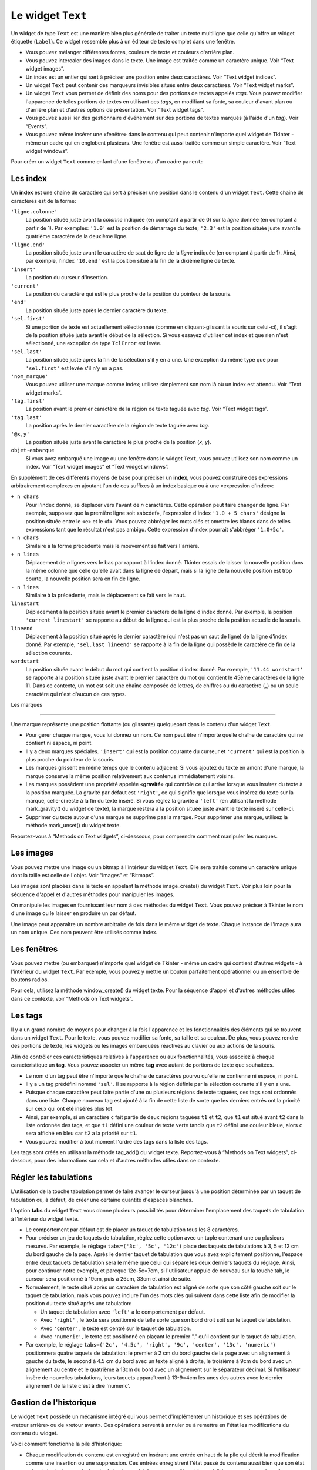 .. _TEXT:

******************
Le widget ``Text``
******************

Un widget de type ``Text`` est une manière bien plus générale de traiter un texte multiligne que celle qu'offre un widget étiquette (``Label``). Ce widget ressemble plus à un éditeur de texte complet dans une fenêtre.

* Vous pouvez mélanger différentes fontes, couleurs de texte et couleurs d'arrière plan.

* Vous pouvez intercaler des images dans le texte. Une image est traitée comme un caractère unique. Voir “Text widget images”.

* Un index est un entier qui sert à préciser une position entre deux caractères. Voir “Text widget indices”.

* Un widget ``Text`` peut contenir des marqueurs invisibles situés entre deux caractères. Voir “Text widget marks”.

* Un widget ``Text`` vous permet de définir des noms pour des portions de textes appelés *tags*. Vous pouvez modifier l'apparence de telles portions de textes en utilisant ces *tags*, en modifiant sa fonte, sa couleur d'avant plan ou d'arrière plan et d'autres options de présentation. Voir “Text widget tags”.

* Vous pouvez aussi lier des gestionnaire d'événement sur des portions de textes marqués (à l'aide d'un *tag*). Voir “Events”.

* Vous pouvez même insérer une «fenêtre» dans le contenu qui peut contenir n'importe quel widget de Tkinter - même un cadre qui en englobent plusieurs. Une fenêtre est aussi traitée comme un simple caractère. Voir “Text widget windows”. 

Pour créer un widget ``Text`` comme enfant d'une fenêtre ou d'un cadre ``parent``:

.. py:class:: Text(parent, option, ...)

        Ce constructeur retourne le nouveau widget ``Text`` créé. Ses options incluent:

        :arg autoseparators:
                Si l'option **undo** est positionné, l'option **autoseparators** contrôle si des séparateurs sont automatiquement ajoutés à la pile de l'historique de retour (*undo*) après chaque insertion ou suppression (si ``autoseparators=True``) ou non (si ``autoseparator=False``). Pour une vue d'ensemble du mécanisme d'historique, voir la section “The Text widget undo/redo stack”.
        :arg bg: 
                (ou **background**) La couleur d'arrière plan du widget. Voir “Colors”.
        :arg bd: 
                (ou **borderwidth**) L'épaisseur de la bordure du widget. 2 pixels par défaut. Voir “Dimensions”.
        :arg cursor: 
                Le pointeur de souris utilisée lorsque celle-ci est au dessus du widget. Voir “Cursors”.
        :arg exportselection: 
                Par défaut, le texte sélectionné à l'intérieur du widget est exporté vers le presse-papier du sytème. Utilisez ``exportselection=0`` pour supprimer ce comportement.
        :arg font: 
                La fonte de caractères par défaut utilisées pour le texte saisi dans le widget. Notez que vous pouvez utiliser plusieurs polices de caractères dans ce widget en utilisant les *tags* pour modifier les propriétés de portions de texte. Voir “Type fonts”.
        :arg fg: 
                (ou **foreground**) La couleur utilisée pour le texte (et les bitmaps) dans le widget. Vous pouvez modifier la couleur pour des portions de textes tagués; cette option fournie juste une couleur par défaut.
        :arg height: 
                La hauteur du widget en nombre de lignes (non en pixels!). La mesure dépend de la fonte de caractère courante.
        :arg highlightbackground: 
                La couleur de la ligne de mise en valeur du focus lorsque le widget ne l'a pas. Voir “Focus: routing keyboard input”.
        :arg highlightcolor: 
                La couleur de la ligne de mise en valeur du focus lorsque le widget l'obtient.
        :arg highlightthickness: 
                L'épaisseur de la ligne de mise en valeur du focus. 1 pixel pas défaut. Utilisez ``highlightthickness=0`` pour supprimer la mise en valeur du focus.
        :arg insertbackground: 
                La couleur du curseur d'insertion. ``'black'`` par défaut.
        :arg insertborderwidth: 
                L'épaisseur de la bordure 3d autour du curseur d'insertion. 0 par défaut.
        :arg insertofftime: 
                Cette option et la suivante contrôle le clignotement du curseur d'insertion. la première est la durée en millisecondes de disparition et la seconde sa durée d'apparition dans le clignotement. Les valeurs par défaut sont respectivement 300 et 600.
        :arg insertontime: 
        :arg insertwidth: 
                La largeur du curseur d'insertion (sa hauteur est déterminée par le plus haut élément de la ligne courante). 2 pixels par défaut.
        :arg maxundo:
                Cette option sert à régler le nombre maximum d'opérations mémorisées dans l'historique. Pour une vue d'ensemble du mécanisme de gestion de l'historique, voir “The Text widget undo/redo stack”. Utilisez la valeur -1 pour préciser un nombre illimité d'opérations mémorisées.
        :arg padx: 
                La taille des marges internes gauche et droite de la zone de texte. 1 pixels par défaut. Voir “Dimensions”.
        :arg pady: 
                La taille des marges internes haute et basse de la zone de texte. 1 pixels par défaut.
        :arg relief: 
                Le style de la bordure 3d du widget. ``'sunken'`` par défaut. Pour d'autre valeurs, voir “Relief styles”.
        :arg selectbackground: 
                La couleur d'arrière plan utilisée pour le texte sélectionné.
        :arg selectborderwidth: 
                L'épaisseur de la bordure qui entoure le texte sélectionné.
        :arg selectforeground: 
                La couleur du texte sélectionné.
        :arg spacing1: 
                Cette option précise la quantité d'espace vertical supplémentaire à mettre au dessus de chaque ligne de texte. Si la ligne est enveloppée (*wrap*) c'est à dire qu'un ou des retours de ligne sont automatiquement insérés pour que la ligne n'excède pas la largeur de la fenêtre, cet espace est ajouté avant la première ligne seulement. Sa valeur par défaut est 0.
        :arg spacing2: 
                Cette option précise la quantité d'espace vertical a ajouter entre deux lignes «logique» lorsque la ligne «physique» dont elles font partie a été enveloppée (*wrap* - voir l'option précédente pour les détails). Sa valeur par défaut est 0.
        :arg spacing3: 
                Cette option précise la quantité d'espace vertical supplémentaire à mettre en dessous de chaque «vrai» ligne de texte. Sa valeur par défaut est 0.
        :arg state: 
                Par défaut, un widget ``Text`` réagit aux saisies clavier ainsi qu'à la souris, c'est l'état ``'normal'``. Si vous utilisez ``state='disabled'``, le widget ne réagira plus et l'utilisateur ne pourra plus ajouter de contenu (ni vous par programmation).
        :arg tabs: 
                Cette option contrôle la façon dont le caractère Tab positionne le texte. Voir “Setting tabs in a Text widget”.
        :arg takefocus: 
                Par défaut, ce widget obtient le focus normalement (voir “Focus: routing keyboard input”). Utilisez ``takefocus=0`` si vous souhaitez désactiver ce comportement.
        :arg undo:
                Mettre cette option à ``True`` pour activer le mécanisme d'historique, ou à ``False`` pour le désactiver. Voir “The Text widget undo/redo stack”.
        :arg width: 
                La largeur du widget exprimée en nombre de caractères (non en pixels!), conformément à la police de caractères courante.
        :arg wrap: 
                Cette option contrôle l'affichage des lignes trop longues. Le comportement par défaut, ``wrap='char'``, est d'insérer des sauts de ligne «logique» au niveau d'un caractère arbitraire. Utilisez ``wrap='word'`` et les sauts de lignes seront insérés après le dernier mot qui tient dans la ligne. Enfin, utilisez ``wrap='none'`` si vous ne souhaitez pas que des sauts de ligne soit insérés, équipez alors le widget d'une barre de défilement horizontale.
        :arg xscrollcommand: 
                Pour associer à ce widget une barre de défilement horizontale, configurez cette option avec la méthode ``set()`` de la barre de défilement.
        :arg yscrollcommand: 
                Similaire à l'option précédente mais pour un défilement vertical.

Les index
=========

Un **index** est une chaîne de caractère qui sert à préciser une position dans le contenu d'un widget ``Text``. Cette chaîne de caractères est de la forme:

``'ligne.colonne'``
        La position située juste avant la *colonne* indiquée (en comptant à partir de 0) sur la *ligne* donnée (en comptant à partir de 1). Par exemples: ``'1.0'`` est la position de démarrage du texte; ``'2.3'`` est la position située juste avant le quatrième caractère de la deuxième ligne.

``'ligne.end'``
        La position située juste avant le caractère de saut de ligne de la *ligne* indiquée (en comptant à partir de 1). Ainsi, par exemple, l'index ``'10.end'`` est la position situé à la fin de la dixième ligne de texte.

``'insert'``
        La position du curseur d'insertion.

``'current'``
        La position du caractère qui est le plus proche de la position du pointeur de la souris.

``'end'``
        La position située juste après le dernier caractère du texte.

``'sel.first'``
        Si une portion de texte est actuellement sélectionnée (comme en cliquant-glissant la souris sur celui-ci), il s'agit de la position située juste avant le début de la sélection. Si vous essayez d'utiliser cet index et que rien n'est sélectionné, une exception de type ``TclError`` est levée.

``'sel.last'``
        La position située juste après la fin de la sélection s'il y en a une. Une exception du même type que pour ``'sel.first'`` est levée s'il n'y en a pas.

``'nom_marque'``
        Vous pouvez utiliser une marque comme index; utilisez simplement son nom là où un index est attendu. Voir “Text widget marks”. 

``'tag.first'``
        La position avant le premier caractère de la région de texte taguée avec *tag*. Voir “Text widget tags”. 

``'tag.last'``
        La position après le dernier caractère de la région de texte taguée avec *tag*.

``'@x,y'``
        La position située juste avant le caractère le plus proche de la position (*x*, *y*).

``objet-embarque``
        Si vous avez embarqué une image ou une fenêtre dans le widget ``Text``, vous pouvez utilisez son nom comme un index. Voir “Text widget images” et “Text widget windows”. 

En supplément de ces différents moyens de base pour préciser un **index**, vous pouvez construire des expressions arbitrairement complexes en ajoutant l'un de ces suffixes à un index basique ou à une «expression d'index»:

``+ n chars``
        Pour l'index donné, se déplacer vers l'avant de *n* caractères. Cette opération peut faire changer de ligne. Par exemple, supposez que la première ligne soit «abcdef», l'expression d'index ``'1.0 + 5 chars'`` désigne la position située entre le «e» et le «f». Vous pouvez abbréger les mots clés et omettre les blancs dans de telles expressions tant que le résultat n'est pas ambigu. Cette expression d'index pourrait s'abbréger ``'1.0+5c'``.

``- n chars``
        Similaire à la forme précédente mais le mouvement se fait vers l'arrière.

``+ n lines``
        Déplacement de *n* lignes vers le bas par rapport à l'index donné. Tkinter essais de laisser la nouvelle position dans la même colonne que celle qu'elle avait dans la ligne de départ, mais si la ligne de la nouvelle position est trop courte, la nouvelle position sera en fin de ligne.

``- n lines``
        Similaire à la précédente, mais le déplacement se fait vers le haut.

``linestart``
        Déplacement à la position située avant le premier caractère de la ligne d'index donné. Par exemple, la position ``'current linestart'`` se rapporte au début de la ligne qui est la plus proche de la position actuelle de la souris.

``lineend``
        Déplacement à la position situé après le dernier caractère (qui n'est pas un saut de ligne) de la ligne d'index donné. Par exemple, ``'sel.last lineend'`` se rapporte à la fin de la ligne qui possède le caractère de fin de la sélection courante.

``wordstart``
        La position située avant le début du mot qui contient la position d'index donné. Par exemple, ``'11.44 wordstart'`` se rapporte à la position située juste avant le premier caractère du mot qui contient le 45ème caractères de la ligne 11. Dans ce contexte, un mot est soit une chaîne composée de lettres, de chiffres ou du caractère (_) ou un seule caractère qui n'est d'aucun de ces types. 
    
Les marques

===========

Une marque représente une position flottante (ou glissante) quelquepart dans le contenu d'un widget ``Text``.

* Pour gérer chaque marque, vous lui donnez un nom. Ce nom peut être n'importe quelle chaîne de caractère qui ne contient ni espace, ni point.

* Il y a deux marques spéciales. ``'insert'`` qui est la position courante du curseur et ``'current'`` qui est la position la plus proche du pointeur de la souris.

* Les marques glissent en même temps que le contenu adjacent: Si vous ajoutez du texte en amont d'une marque, la marque conserve la même position relativement aux contenus immédiatement voisins.

* Les marques possèdent une propriété appelée «**gravité**» qui contrôle ce qui arrive lorsque vous insérez du texte à la position marquée. La gravité par défaut est ``'right'``, ce qui signifie que lorsque vous insérez du texte sur la marque, celle-ci reste à la fin du texte inséré. Si vous réglez la gravité à ``'left'`` (en utilisant la méthode mark_gravity() du widget de texte), la marque restera à la position située juste avant le texte inséré sur celle-ci.

* Supprimer du texte autour d'une marque ne supprime pas la marque. Pour supprimer une marque, utilisez la méthode mark_unset() du widget texte.

Reportez-vous à “Methods on Text widgets”, ci-desssous, pour comprendre comment manipuler les marques.

Les images
==========

Vous pouvez mettre une image ou un bitmap à l'intérieur du widget ``Text``. Elle sera traitée comme un caractère unique dont la taille est celle de l'objet. Voir “Images” et “Bitmaps”.

Les images sont placées dans le texte en appelant la méthode image_create() du widget ``Text``. Voir plus loin pour la séquence d'appel et d'autres méthodes pour manipuler les images.

On manipule les images en fournissant leur nom à des méthodes du widget ``Text``. Vous pouvez préciser à Tkinter le nom d'une image ou le laisser en produire un par défaut.

Une image peut apparaître un nombre arbitraire de fois dans le même widget de texte. Chaque instance de l'image aura un nom unique. Ces nom peuvent être utilisés comme index.

Les fenêtres
============

Vous pouvez mettre (ou embarquer) n'importe quel widget de Tkinter - même un cadre qui contient d'autres widgets - à l'intérieur du widget ``Text``. Par exemple, vous pouvez y mettre un bouton parfaitement opérationnel ou un ensemble de boutons radios.

Pour cela, utilisez la méthode window_create() du widget texte. Pour la séquence d'appel et d'autres méthodes utiles dans ce contexte, voir “Methods on Text widgets”. 

Les tags
========

Il y a un grand nombre de moyens pour changer à la fois l'apparence et les fonctionnalités des éléments qui se trouvent dans un widget ``Text``. Pour le texte, vous pouvez modifier sa fonte, sa taille et sa couleur. De plus, vous pouvez rendre des portions de texte, les widgets ou les images embarquées réactives au clavier ou aux actions de la souris.

Afin de contrôler ces caractéristiques relatives à l'apparence ou aux fonctionnalités, vous associez à chaque caractéristique un **tag**. Vous pouvez associer un même **tag** avec autant de portions de texte que souhaitées.

* Le nom d'un tag peut être n'importe quelle chaîne de caractères pourvu qu'elle ne contienne ni espace, ni point.

* Il y a un tag prédéfini nommé ``'sel'``. Il se rapporte à la région définie par la sélection courante s'il y en a une.

* Puisque chaque caractère peut faire partie d'une ou plusieurs régions de texte taguées, ces tags sont ordonnés dans une liste. Chaque nouveau tag est ajouté à la fin de cette liste de sorte que les derniers entrés ont la priorité sur ceux qui ont été insérés plus tôt.

* Ainsi, par exemple, si un caractère ``c`` fait partie de deux régions taguées ``t1`` et ``t2``, que ``t1`` est situé avant ``t2`` dans la liste ordonnée des tags, et que ``t1`` défini une couleur de texte verte tandis que ``t2`` défini une couleur bleue, alors ``c`` sera affiché en bleu car ``t2`` a la priorité sur ``t1``.

* Vous pouvez modifier à tout moment l'ordre des tags dans la liste des tags.

Les tags sont créés en utilisant la méthode tag_add() du widget texte. Reportez-vous à “Methods on Text widgets”, ci-dessous, pour des informations sur cela et d'autres méthodes utiles dans ce contexte.

Régler les tabulations
======================

L'utilisation de la touche tabulation permet de faire avancer le curseur jusqu'à une position déterminée par un taquet de tabulation ou, à défaut, de créer une certaine quantité d'espaces blanches.

L'option **tabs** du widget ``Text`` vous donne plusieurs possibilités pour déterminer l'emplacement des taquets de tabulation à l'intérieur du widget texte.

* Le comportement par défaut est de placer un taquet de tabulation tous les 8 caractères.

* Pour préciser un jeu de taquets de tabulation, réglez cette option avec un tuple contenant une ou plusieurs mesures. Par exemple, le réglage ``tabs=('3c', '5c', '12c')`` place des taquets de tabulations à 3, 5 et 12 cm du bord gauche de la page. Après le dernier taquet de tabulation que vous avez explicitement positionné, l'espace entre deux taquets de tabulation sera le même que celui qui sépare les deux derniers taquets du réglage. Ainsi, pour continuer notre exemple, et parcque 12c-5c=7cm, si l'utilisateur appuie de nouveau sur la touche tab, le curseur sera positionné à 19cm, puis à 26cm, 33cm et ainsi de suite.

* Normalement, le texte situé après un caractère de tabulation est aligné de sorte que son côté gauche soit sur le taquet de tabulation, mais vous pouvez inclure l'un des mots clés qui suivent dans cette liste afin de modifier la position du texte situé après une tabulation:

  + Un taquet de tabulation avec ``'left'`` a le comportement par défaut.

  + Avec ``'right'`` , le texte sera positionné de telle sorte que son bord droit soit sur le taquet de tabulation.

  + Avec ``'center'``, le texte est centré sur le taquet de tabulation.

  + Avec ``'numeric'``, le texte est positionné en plaçant le premier "." qu'il contient sur le taquet de tabulation.

* Par exemple, le réglage ``tabs=('2c', '4.5c', 'right', '9c', 'center', '13c', 'numeric')`` positionnera quatre taquets de tabulation: le premier à 2 cm du bord gauche de la page avec un alignement à gauche du texte, le second à 4.5 cm du bord avec un texte aligné à droite, le troisième à 9cm du bord avec un alignement au centre et le quatrième à 13cm du bord avec un alignement sur le séparateur décimal. Si l'utilisateur insère de nouvelles tabulations, leurs taquets apparaîtront à 13-9=4cm les unes des autres avec le dernier alignement de la liste c'est à dire 'numeric'.
    
Gestion de l'historique
=======================

Le widget ``Text`` possède un mécanisme intégré qui vous permet d'implémenter un historique et ses opérations de «retour arrière» ou de «retour avant». Ces opérations servent à annuler ou à remettre en l'état les modifications du contenu du widget.

Voici comment fonctionne la pile d'historique:

* Chaque modification du contenu est enregistré en insérant une entrée en haut de la pile qui décrit la modification comme une insertion ou une suppression. Ces entrées enregistrent l'état passé du contenu aussi bien que son état présent: Le texte supprimé ou inséré est enregistré avec sa position et la modalité: suppression ou insertion.

* Votre programme peut aussi mettre en haut de la pile une entrée spéciale appelée séparateur.

* Une opération «retour arrière» (*undo*) modifie le contenu de l'éditeur jusqu'à ce qu'il soit dans l'état où il se trouvait à un certain point. Pour réaliser cela, l'éditeur reprend une à une les entrées de la pile (du haut vers le bas) et les «rejoue à l'envers» jusqu'à ce qu'il tombe sur un séparateur ou sur le fond de la pile.

* Il faut ajouter que Tkinter mémorise combien d'entrées de la pile ont été rétablies dans l'opération de retour arrière, jusqu'à ce que d'autres opérations d'édition aient modifié le contenu de l'éditeur.

* Une opération de «retour avant» ne peut fonctionner que si l'éditeur n'a pas été modifié depuis la dernière opération de «retour arrière». Dans ce cas, il réapplique toutes les opérations précédemment annulées.

Les méthodes utilisées pour implémenter la pile d'historique sont principalement edit_redo, edit_separator, et edit_undo; elles sont détaillées dans "Methods on Text widgets”. Le mécanisme d'historique n'est pas activé par défaut; vous devez mettre à ``True`` l'option **undo** du widet ``Text`` pour l'activer.

Méthodes du widget ``Text``
===========================

Les méthodes qui suivent sont disponibles sur tout widget de type ``Text``:

.. hlist::
        :columns: 4

        * :py:meth:`~Text.bbox`
        * :py:meth:`~Text.compare`
        * :py:meth:`~Text.delete`
        * :py:meth:`~Text.dlineinfo`
        * :py:meth:`~Text.edit_modified`
        * :py:meth:`~Text.edit_redo`
        * :py:meth:`~Text.edit_reset`
        * :py:meth:`~Text.edit_separator`
        * :py:meth:`~Text.edit_undo`
        * :py:meth:`~Text.image_create`
        * :py:meth:`~Text.get`
        * :py:meth:`~Text.image_cget`
        * :py:meth:`~Text.image_configure`
        * :py:meth:`~Text.image_names`
        * :py:meth:`~Text.index`
        * :py:meth:`~Text.insert`
        * :py:meth:`~Text.mark_gravity`
        * :py:meth:`~Text.mark_names`
        * :py:meth:`~Text.mark_next`
        * :py:meth:`~Text.mark_previous`
        * :py:meth:`~Text.mark_set`
        * :py:meth:`~Text.mark_unset`
        * :py:meth:`~Text.scan_dragto`
        * :py:meth:`~Text.scan_mark`
        * :py:meth:`~Text.search`
        * :py:meth:`~Text.see`
        * :py:meth:`~Text.tag_add`
        * :py:meth:`~Text.tag_bind`
        * :py:meth:`~Text.tag_cget`
        * :py:meth:`~Text.tag_config`
        * :py:meth:`~Text.tag_delete`
        * :py:meth:`~Text.tag_lower`
        * :py:meth:`~Text.tag_names`
        * :py:meth:`~Text.tag_nextrange`
        * :py:meth:`~Text.tag_prevrange`
        * :py:meth:`~Text.tag_raise`
        * :py:meth:`~Text.tag_ranges`
        * :py:meth:`~Text.tag_remove`
        * :py:meth:`~Text.tag_unbind`
        * :py:meth:`~Text.window_cget`
        * :py:meth:`~Text.window_configure`
        * :py:meth:`~Text.window_create`
        * :py:meth:`~Text.window_names`
        * :py:meth:`~Text.xview`
        * :py:meth:`~Text.xview_moveto`
        * :py:meth:`~Text.xview_scroll`
        * :py:meth:`~Text.yview`
        * :py:meth:`~Text.yview_moveto`
        * :py:meth:`~Text.yview_scroll`

.. py:method:: Text.bbox(index)

            Retourne la boîte englobante du caractère d'*index* donné, comme un 4-tuple *(x, y, largeur, hauteur)*. Si le caractère n'est pas visible, la valeur de retour est ``None``. Remarquez que cette méthode peut retourner une valeur imprécise tant que vous n'avez pas appeler la méthode update_idletasks() (voir “Universal widget methods”). 

.. py:method:: Text.compare(index1, op, index2)

            Compare les position de deux index du widget texte, et retourne ``True`` si la relation précisé par *op* entre les deux index est vérifiée. L'argument *op* sert à préciser la comparaison à effectuer: ``'<'``, ``'<='``, ``'=='``, ``'!='``, ``'>='``, ou ``'>'``.

            Par exemple, pour un widget de texte ``t``, ``t.compare('2.0', '<=', 'end')`` retourne ``True`` si le début de la deuxième ligne est situé avant la fin du texte contenu dans ``t``.

.. py:method:: Text.delete(index1, index2=None)

            Supprime le texte qui situé juste après *index1*. Si le deuxième argument est omis, seul un caractère est supprimé. Sinon, la suppression porte sur tout les caractères situés strictement entre les positions *index1* et *index2*. Notez bien qu'un index désigne une position entre deux caractères.

.. py:method:: Text.dlineinfo(index)

            Retourne la boîte englobante pour la ligne qui contient la position d'*index* donné. Voir la méthode index() ci-dessus pour prendre connaissance de la forme de la valeur de retour ainsi que du besoin éventuel de rafraîchir certaines tâches assoupies (*idle tasks*).

.. py:method:: Text.edit_modified(arg=None)

            Récupére, positionne ou efface le drapeau des modifications. Ce drapeau est utilisé pour surveiller les modifications éventuelles du contenu. Par exemple, si vous programmez un éditeur de texte, vous pourriez utiliser le drapeau des modification pour déterminer si le contenu a été modifié depuis la dernière fois où il a été sauvegardé dans un fichier.

            Lorsque cette méthode est appelée sans argument, elle retourne ``True`` si le drapeau des modifications a été positionné, ``False`` sinon. Vous pouvez explicitement positionner ce drapeau en utilisant ``True`` comme argument ou le désactiver en utilisant ``False``.

            Toute opération qui modifie le contenu de l'éditeur positionne ce drapeau, que ce soit une insertion ou suppression de texte, de manière programmée ou suite aux actions de l'utilisateur ou encore à un retour arrière dans l'historique.

.. py:method:: Text.edit_redo()

            Annule un retour arrière dans l'historique (*redo*). Pour plus de détails, voir “The Text widget undo/redo stack”. 

.. py:method:: Text.edit_reset()

            Efface l'historique.

.. py:method:: Text.edit_separator()

            Ajoute un séparateur sur la pile de gestion de l'historique. Ce séparateur limite le champ d'application d'une opération de retour arrière dans l'historique de façon à inclure les seuls changements qui se sont produits après que le séparateur a été placé dans la pile. Pour plus de détails, voir “The Text widget undo/redo stack”. 

.. py:method:: Text.edit_undo()

            Annule toute les modifications du contenu de l'éditeur qui ont eu lieu après l'insertion d'un séparateur dans la pile de gestion de l'historique (ou jusqu'au debut de la pile s'il n'y a pas de séparateur). Pour plus de détails, voir “The Text widget undo/redo stack”. Une erreur est levée si la pile était vide au moment de l'appel.

.. py:method:: Text.image_create(index[, option=value, ...])

            Cette méthode sert à insérer une image dans l'éditeur juste après la position précisée par l'*index*. Une image est traitée de la même façon qu'un caractère dont la taille serait celle de l'image.

            Les options pour cette méthode sont données ci-après. Vous pouvez transmettre une série d'arguments de la forme *option=valeur*, ou un dictionnaire que qui contient les noms d'options comme clés.
            
            **align**
                    Cette option précise l'alignement vertical de son image si sa hauteur est inférieure à la hauteur de la ligne qui la contient. Les valeurs possibles sont ``'top'`` pour un alignement en haut, ``'center'`` pour un centrage vertical; ``'bottom'`` pour la placer tout en bas; ou ``'baseline'`` pour aligner le bas de l'image avec la ligne de base du texte.
            **image**
                    L'image à utiliser. Voir “Images”.
            **name**
                    Vous pouvez donner un nom à cette instance de l'image. Si vous ne renseignez pas cette option, Tkinter produira un nom unique pour cette instance. Si vous créez de multiples instances d'une même image dans le même widget de texte, Tkinter produira un nom unique en ajoutant la lettre "#" suivi d'un nombre.
            **padx**
                    Sert à indiquer un espace supplémentaire (en pixels) à ajouter à gauche et à droite de l'image.
            **pady**
                    Sert à indiquer un espace supplémentaire (en pixels) à ajouter au dessus et en dessous de l'image.

.. py:method:: Text.get(index1, index2=None)

            Utilisez cette méthode pour récupérer le texte situé actuellement entre les positions *index1* et *index2*. Si le deuxième argument est omis, la méthode retourne le caractère situé juste après la position *index1*. Les images ou fenêtres embarquées sont ignorées. Si l'intervalle contient plusieurs lignes, elles sont séparées par des caractères spéciaux ``'\n'``.

.. py:method:: Text.image_cget(index, option)

            Sert à récupérer la valeur d'une option (précisée sous la forme d'une chaîne) d'une image embarquée de position *index* (rappel: le nom d'une image est un index)

.. py:method:: Text.image_configure(index, option=valeur, ...)

            Sert à configurer une ou plusieurs options de l'image embarquée qui est identifiée par *index*.

            Si aucune option n'est précisée, la méthode retournera un dicitionnaire qui contient toutes les options et les valeurs correspondantes définies pour cette image.

.. py:method:: Text.image_names()

            Retourne un tuple qui contient les noms de toutes les images embarquées dans le widget ``Text`` appelant.

.. py:method:: Text.index(i)

            Étant donné un index *i*, retourne la position équivalente sous la forme ``'ligne.colonne'``.

.. py:method:: Text.insert(index, text, tags=None)

            Insère le texte donné à la position *index*.

            Si vous ne précisez pas l'argument *tags*, le texte inséré aura le ou les tags qui s'appliquent éventuellement aux caractères qui entourent le point d'insertion.

            Si vous souhaitez appliquer un ou plusieurs tags au texte à insérer, utilisez un tuple de chaînes de tag comme troisième arguments. Chaque tag qui s'applique aux caractères qui entourent le point d'insertion est alors ignoré. Notez que le troisième argument doit être un tuple: si vous fournissez une liste de tags, tkinter n'en appliquera aucun silencieusement; si vous utilisez une chaîne de caractères, chaque caractère de la chaîne est traité comme un tag.

.. py:method:: Text.mark_gravity(mark, gravity=None)

            Modifie ou récupère la propriété de gravité d'une marque existante; voir “Text widget marks”, pour plus d'informations sur la propriété de gravité.

            Pour régler la propriété de gravité d'une marque *mark*, utilisez les valeurs ``'left'`` ou ``'right'`` comme deuxième argument. Pour récupérer la propriété de gravité de la marque *mark*, ne renseignez pas le second argument et la méthode retournera ``'left'`` ou ``'right'``.

.. py:method:: Text.mark_names()

            Retourne la liste de toutes les marques de l'éditeur, ``'insert'`` et ``'current'`` inclus.

.. py:method:: Text.mark_next(index)

            Retourne le nom de la marque située après la position d'*index* donné; s'il n'y en a pas, une chaîne vide est retournée.

            Si l'index est sous forme numérique, la méthode retourne la première marque située à cette position. Si *index* est une marque, la méthode retourne la prochaîne marque qui la suit, laquelle peut être à la même position numérique.

.. py:method:: Text.mark_previous(index)

            Retourne le nom de la marque qui est situé en amont de la position d'*index* donné. S'il n'y en a pas, une chaîne vide est retournée.

            Si l'*index* est numérique, la méthode retourne la dernière marque située à cette position. Si l'*index* est une marque, la méthode retourne la marque qui la précèsde, laquelle peut être à la même position numérique.

.. py:method:: Text.mark_set(mark, index)

            Si aucune marque de nom *mark* n'existe, une marque est crée avec sa propriété de gravité à ``'right'`` et elle est placée à la position d'*index* donné. Si la marque existe déjà, elle est déplacée à cette position.

            Cette méthode peut modifier la position des marques ``'insert'`` et ``'current'``.

.. py:method:: Text.mark_unset(mark)

            Supprime la marque *mark*. Cette méthode ne peut pas être utilisée pour supprimer les marques ``'insert'`` et ``'current'``.

.. py:method:: Text.scan_dragto(x, y)

            Voir la méthode scan_mark() ci-dessous.

.. py:method:: Text.scan_mark(x, y)

            Cette méthode sert à implémenter le défilement rapide de la zone visible du widget ``Text``. Typiquement, un utilisateur enfonce un bouton de la souris puis la déplace sans relâcher le bouton dans la direction désirée, et la zone visible est déplacée dans cette direction à un rythme proportionnel à la distance parcourue par la souris depuis le clic. Le mouvement peut réaliser un défilement oblique.

            Pour implémenter cette fonctionnalité, liez l'événement «appui sur le bouton de la souris» à un gestionnaire chargé d'appeler scan_mark(x, y), où *x* et y* représentent la position de la souris au moment de l'appui. Ensuite, liez l'événement ``'<Motion>'`` (déplacement de la souris) à un gestionnaire qui appelera la méthode scan_dragto(x, y) où *x* et *y* désignent la nouvelle position de la souris.

.. py:method:: Text.search(pattern, index, option=valeur, ...)

            Recherche le motif *pattern* (lequel peut être une chaîne ou une expression régulière) dans la fenêtre en commençant à l'*index* indiqué. Si le motif est trouvé, la méthode retourne un index de la forme ``'ligne.colonne'``; sinon, elle retourne une chaîne vide.

            Les options disponibles pour cette méthode sont:
            
            **backwards**
                    Mettre cette option à ``True`` pour faire une recherche vers l'arrière à partir de la position *index*. Par défaut la recherche se fait en avant.
            **count**
                    Si vous réglez cette option avec une variable de contrôle de type ``IntVar``, lorsque la recherche réussit vous pouvez récupérer la longueur du texte qui correspondait au motif *pattern* en utilisant la méthode ``get()`` sur cette variable après le retour de la méthode ``search``.
            **exact**
                    Mettre cette option à ``True`` pour que la chaîne trouvée soit la réplique exacte de la chaîne de motif *pattern*. C'est la valeur par défaut. Comparez avec l'option *regex* ci-dessous.
            **forwards**
                    Mettre cette option à ``True`` pour faire une recherche vers l'avant. C'est la valeur par défaut de l'option.
            **regexp**
                    Mettre cette option à ``True`` pour interpréter la chaîne *pattern* comme une expression régulière dans le style du langage *Tcl*. Par défaut la recherche se fait de manière exacte (voir l'option *exact*). Les expressions régulières dans le style *Tcl* forment un sous-ensemble des expressions régulières de Python; elles supportent ces caractères spéciaux: . ^ [c1…] (…) * + ? e1|e2
            **nocase**
                            Mettre cette option à 1 pour une recherche insensible à la casse (majuscule/minuscule). Par défaut, la recherche y est sensible .
            **stopindex**
                            Pour limiter la recherche, utiliser un index pour préciser une position au delà de laquelle la recherche ne doit pas continuer.

.. py:method:: Text.see(index)

            Si le texte situé à la position d'*index* donné n'est pas visible, la méthode fait défiler la vue du widget de façon à ce que le texte devienne visible.

.. py:method:: Text.tag_add(tagName, index1, index2=None)

            Cette méthode associe le tag nommé *tagName* avec la région du contenu qui est située entre la position d'*index1* et d'*index2*. Si *index2* est omis, seul le caractère situé juste après la position *index1* est tagué.

.. py:method:: Text.tag_bind(tagName, sequence, func, add=None)

            Cette méthode lie la séquence d'événements *sequence* à la région de texte taguée avec *tagName*. Voir “Events” pour plus d'informations sur la gestion des événements.

            Pour créer une nouvelle liaison pour un texte tagué, utilisez les trois premiers arguments: *sequence* sert à identifier l'événement, *gest* est la fonction qui sera appelée lorsque l'événement ciblé se produira.

            Pour ajouter d'autres liaisons à un texte tagué, utiliser ``'+'`` pour l'argument *add*.

            Pour connaître le gestionnaire d'événement associé à un texte tagué pour un événement donné, n'utilisez que les deux premiers arguments et la méthode retournera le gestionnaire correspondant.

            Pour connaître tous les événements associés à un texte tagué, n'utilisez que le premier argument; la méthode retourne alors une liste qui contient toutes les séquences d'événement positionnées.

.. py:method:: Text.tag_cget(tagName, option)

            Utilisez cette méthode pour récupérer la valeur d'une option (précisée à l'aide d'une chaîne) pour un texte tagué avec *tagName*.

.. py:method:: Text.tag_config(tagName, option=valeur, ...)

            Pour modifier la valeur des options d'un texte tagué avec *tagName*, utilisez une ou plusieurs déclarations *option=valeur* séparées par des virgules.

            Si vous ne précisez aucune option, la méthode retourne un dictionnaire qui contient toutes les options actuellement configurées pour ce texte tagué.

            Voici les options de configuration pour un texte tagué:
            
            **background**
                    La couleur d'arrière plan du texte tagué. Notez que vous ne pouvez pas utiliser l'abbréviation *bg*.
            **bgstipple**
                    Pour griser la couleur de fond, précisez l'un des bitmaps standards (voir “Bitmaps”). Cela n'a aucun effet si la couleur d'arrière plan n'a pas été spécifiée.
            **borderwidth**
                    Épaisseur de la bordure autour du texte tagué. 0 par défaut. Notez que vous ne pouvez pas utiliser *bd* comme abbréviation.
            **fgstipple**
                    Pour griser un texte, utiliser un bitmap.
            **font**
                    La police de caractères utilisée pour afficher le texte tagué. Voir “Type fonts”.
            **foreground**
                    La couleur utilisée pour le texte tagué. Notez que vous ne pouvez pas utiliser l'abbréviation *bd*.
            **justify**
                    Cette option, qui est positionnée pour chaque nouvelle ligne de texte du contenu, sert à préciser son alignement; les valeurs possibles sont ``'left'``, ``'right'``, ``'center'``.
            **lmargin1**
                    Taille du retrait (indentation) à appliquer au début de la première ligne de la portion de texte tagué. 0 par défaut. Voir “Dimensions” pour les valeurs permises.
            **lmargin2**
                    Taille du retrait (indentation) à appliquer au début de chaque ligne de la portion de texte tagué. 0 par défaut.
            **offset**
                    De combien élever (valeur positive) ou abaisser (valeur négative) le texte tagué relativement à la ligne de base. Utilisez cela pour créer des «indices» ou des «exposants» par exemple.
            **overstrike**
                    Mettre à 1 pour «barrer» le texte tagué (une ligne horizontale le parcourt en son centre).
            **relief**
                    Sert à préciser le style de relief de la bordure du texte tagué. Sa valeur par défaut est ``'flat'``. Voir “Relief styles” pour d'autres valeurs possibles.
            **rmargin**
                    Largeur de la marge droite à appliquer pour le texte tagué. Sa valeur par défaut est 0.
            **spacing1**
                    Cette option précise la quantité d'espace vertical supplémentaire à ajouter au dessus de chaque ligne de la portion de texte tagué. Si certaines lignes sont enveloppées (saut de ligne logique pour éviter le débordement à droite), cet espace supplémentaire n'est appliqué qu'à la première ligne. Sa valeur par défaut est 0.
            **spacing2**
                    Quantité d'espace vertical supplémentaire à ajouter entre deux lignes qui font partie d'une seule ligne physique qui a été coupée pour éviter un débordement à droite. Sa valeur par défaut est 0.
            **spacing3**
                    Quantité d'espace vertical supplémentaire à ajouter en dessous d'une ligne physique (par opposition à une ligne enveloppée). Sa valeur par défaut est 0.
            **tabs**
                    Sert à préciser le traitement des tabulations pour la portion de texte taguée comme l'option de même nom du widget ``Text``. Voir “Setting tabs in a Text widget”.
            **underline**
                    Mettre à 1 pour souligner la portion de texte taguée.
            **wrap**
                    Longueur maximale d'une ligne de texte au-dessus de quoi elle est coupée (logiquement) afin de ne pas excéder cette longueur. Voir la description de l'option *wrap* du widget ``Text`` plus haut.

.. py:method:: Text.tag_delete(tagName, ...)

            Pour supprimer un ou plusieurs tags, donnez leurs noms à cette méthode. Leurs options et liaisons sont perdues, et les différentes portions de texte taguées avec ce tag le perdent.

.. py:method:: Text.tag_lower(tagName, sousLui=None)

            Utilisez cette méthode pour modifier l'ordre des tags dans la pile des tags (voir “Text widget tags”, pour une description de cette «pile»). Si vous précisez deux arguments, le tag de nom *tagName* est déplacé juste en dessous du tag de nom *sousLui*. Si vous n'utilisez que le premier argument, le tag est déplacé tout en bas de la pile.

.. py:method:: Text.tag_names(index=None)

            Si vous précisez *index*, cette méthode retourne la liste de tous les tags qui sont associés au caractère situé immédiatement après la position *index*. Sans argument, vous obtenez la liste de tous les tags définis pour le widget ``Text`` appelant.

.. py:method:: Text.tag_nextrange(tagName, index1, index2=None)

            Recherche le texte tagué avec *tagName* et dont le premier caractère n'est pas situé avant le caractère d'index *index1* ni après le caractère situé juste avant celui d'index *index2*. Si *index2* n'est pas précisé, la recherche se poursuit jusqu'à la fin du texte.

            Si la recherche aboutit, la méthode retourne une liste *[i0, i1]*, où *i0* est l'index du premier caractère tagué et *i1* la position situé juste après le dernier caractère tagué. Si plusieurs étendus de texte taguées existent, seul la première trouvée est pris en considération. 

            Si rien n'est trouvé, la méthode retourne une chaîne vide.

.. py:method:: Text.tag_prevrange(tagName, index1, index2=None)

            Cette méthode est similaire à la précédente, mais le premier caractère tagué avec *tagName* ne doit pas être situé après le caractère d'index *index1* ni avant le caractère d'index *index2*. Si plusieurs étendus de texte correspondent, celle qui est la plus proche d'*index1* est choisie. Si *index2* n'est pas précisé, alors par défaut il correspond au début du texte.

            La valeur de retour est similaire à celle retournée par tag_nextrange(). 

.. py:method:: Text.tag_raise(tagName, surLui=None)

            Utilisez cette méthode pour modifier l'ordre des tags dans la pile des tags (voir “Text widget tags” pour plus d'explication sur cette pile). Si vous utilisez deux arguments, le tag *tagName* est déplacé juste au-dessus du tag *surLui*. Si vous n'utilisez qu'un argument, le tag indiqué est placé tout en haut de la pile.

.. py:method:: Text.tag_ranges(tagName)

            Cette méthode trouve tous les intervalles de texte tagués avec *tagName* et retourne une liste *[d0, f0, d1, f1, …]*, où chaque ``di`` est l'index juste avant le premier caractère de l'intervalle tagué et ``fi`` est l'index juste après le dernier caractère de cet intervalle. Si rien n'est trouvé, une chaîne vide est retournée.

.. py:method:: Text.tag_remove(tagName, index1, index2=None)

            Supprime le tag *tagName* de tous les caractères situés entre *index1* et juste avant *index2*. Si *index2* est omis, seul le tag du caractère situé juste après *index1* est supprimé.

.. py:method:: Text.tag_unbind(tagName, sequence, funcid=None)

            Supprime la liaison entre l'événement précisé par *sequence* et la portion de texte taguée avec *tagName*. Si vous avez plusieurs gestionnaires  pour l'événement précisé par *sequence*, vous pouvez en enlever un seul en l'indiquant comme troisième argument.

.. py:method:: Text.window_cget(index, option)

            Retourne la valeur de l'*option* précisée par une chaîne pour le widget embarqué situé à la position précisé par *index*.

.. py:method:: Text.window_configure(index, option=valeur, ...)

            Sert à modfier une ou plusieurs options d'un widget embarquéi, à la position précisé par *index*, en donnant une ou plusieurs paires *option=valeur*.

            Si vous n'indiquez aucune option, la méthode retourne un dictionnaire qui contient les options et leurs valeurs courantes.

.. py:method:: Text.window_create(index, option, ...)

            Cette méthode crée une fenêtre par l'intermédiaire de laquelle un widget peut être inséré dans le contenu du texte. Il y a deux moyens d'embarquer un widget:

            * vous pouvez passer le widget à l'option *window* de cette méthode, ou

            * vous pouvez définir une fonction sans argument (procédure) qui créera le widget et la passer à son option *create*.

            Les options pour cette méthode sont:
            
            **align**
                    Précise comment positionner verticalement le widget embarqué dans sa ligne, s'il n'est pas aussi haut que le texte de cette ligne. Les valeurs incluent: ``'center'`` (par défaut), ce qui a pour effet de centrer le texte verticalement dans sa ligne; ``'top'``, ce qui place son bord haut sur le haut de la ligne; ``'bottom'``, ce qui place son bord bas sur le bas de la ligne; et ``'baseline'``, ce qui aligne son bord bas avec la ligne de base du texte.
            **create** 
                    Une fonction sans argument (procédure) qui sera chargée de créer le widget embarqué à la demande. Cette fonction doit créer le widget comme enfant du widget ``Text`` appelant et retourner ce widget.
            **padx** 
                    Espace supplémentaire à ajouter à gauche et à droite du widget dans la ligne de texte. 0 par défaut.
            **pady** 
                    Espace supplémentaire à ajouter au dessus et en dessous du widget à l'intérieur de la ligne de texte. 0 par défaut.
            **stretch** 
                    Sert à préciser ce qui arrive dans le cas où la ligne est plus haute que le widget embarqué. Sa valeur par défaut est 0, ce qui signifie que le widget conserve sa taille normale. Si ``stretch=1``, le widget est étiré verticalement de manière à remplir la hauteur de la ligne et l'option *align* est ignorée.
            **window** 
                    Le widget à embarquer. Ce widget doit être un enfant du widget ``Text`` appelant.

.. py:method:: Text.window_names()

            Retourne une liste qui contient les noms de tous les widgets actuellement embarqués dans le texte.

.. py:method:: Text.xview('moveto', fraction)

            Cette méthode fait défiler l'éditeur horizontalement pour amener le bord gauche de la vue (si possible) à la position précisée par *fraction* (appartient à [0.0,1.0]). Par exemple, si ``fraction=0.5``, le bord gauche de la vue correspond à 50% de la largeur totale de l'éditeur. Cette méthode peut être transmise à l'option *command* d'une barre de défilement horizontale associée à l'éditeur.

            Si ``fraction=0.0``, le bord gauche de la vue coincide avec le bord gauche de l'éditeur. Si ``fraction=1.0``, le bord droit de la vue coincide avec le bord droit de l'éditeur.

.. py:method:: Text.xview('scroll', n, quoi)

            Dans cette deuxième forme, la vue défile de *n* fois *quoi* lequel peut prendre la valeur ``'units'`` (1 caractère) ou ``'pages'`` (largeur de la vue). Le sens du déplacement dépend du signe de *n* (positif vers la droite, négatif vers la gauche)

.. py:method:: Text.xview_moveto(fraction)

            Fait défiler la vue de la même façon que xview('moveto', fraction). 

.. py:method:: Text.xview_scroll(n, what)

            Pareil que xview('scroll', n, quoi). 

.. py:method:: Text.yview('moveto', fraction)

            Pareil que xview('moveto',…), mais pour un défilement vertical. 

.. py:method:: Text.yview('scroll', n, quoi)

            Pareil que xview('scroll',…). Dans ce cas ``'units'`` désigne une ligne.

.. py:method:: Text.yview_moveto(fraction)

            Similaire à xview_moveto() dans la direction verticale.  

.. py:method:: Text.yview_scroll(n, quoi)

            Similaire à xview_scroll() dans la direction verticale. 
    
